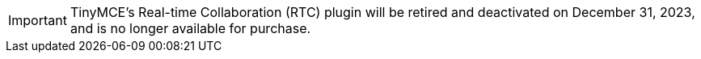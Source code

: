 IMPORTANT: TinyMCE’s Real-time Collaboration (RTC) plugin will be retired and deactivated on December 31, 2023, and is no longer available for purchase.